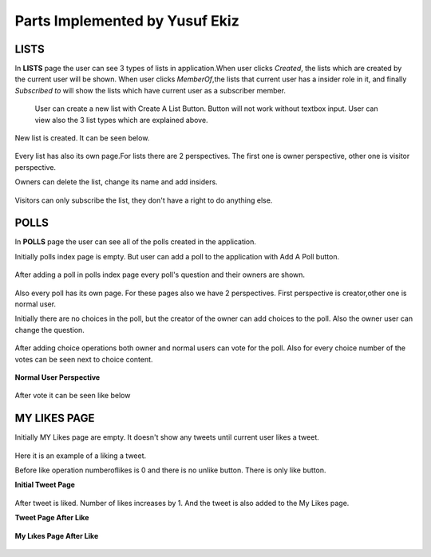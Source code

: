 Parts Implemented by Yusuf Ekiz
===============================

LISTS
-----
In **LISTS** page the user can see 3 types of lists in application.When user clicks *Created*, the lists which are created by the current user will be shown.
When user clicks *MemberOf*,the lists  that current user has a insider role in it, and finally *Subscribed to* will show the lists which have current user as a subscriber member.

.. figure:: member3images/beforeaddlist.png
      :scale: 50 %
      :alt: map to buried treasure

      User can create a new list with Create A List Button. Button will not work without textbox input.
      User can view also the 3 list types which are explained above.

New list is created. It can be seen below.

.. figure:: member3images/afteradd.png
      :scale: 50 %
      :alt: map to buried treasure

Every list has also its own page.For lists there are 2 perspectives. The first one is  owner perspective, other one is visitor perspective.

Owners can delete the list, change its name and add insiders.

.. figure:: member3images/ownerlist.png
      :scale: 50 %
      :alt: map to buried treasure


Visitors can only subscribe the list, they don't have a right to do anything else.

.. figure:: member3images/visitor.png
      :scale: 50 %
      :alt: map to buried treasure

POLLS
-----
In **POLLS** page the user can see all of the polls created in the application.

Initially polls index page is empty. But user can add a poll to the application with Add A Poll button.

.. figure:: member3images/beforeaddpoll.png
      :scale: 50 %
      :alt: map to buried treasure


After adding a poll in polls index page every poll's question and their owners are shown.

.. figure:: member3images/pollafteradd.png
      :scale: 50 %
      :alt: map to buried treasure

Also every poll has its own page. For these pages also we have 2 perspectives. First perspective is creator,other one is normal user.

Initially there are no choices in the poll, but the creator of the owner can add choices to the poll. Also the owner user can change the question.

.. figure:: member3images/beforeaddchoice.png
      :scale: 50 %
      :alt: map to buried treasure

After adding choice operations both owner and normal users can vote for the poll. Also for every choice number of the votes can be seen next to choice content.

.. figure:: member3images/afteraddchoice.png
      :scale: 50 %
      :alt: map to buried treasure

**Normal User Perspective**

.. figure:: member3images/beforevote.png
      :scale: 50 %
      :alt: map to buried treasure

After vote it can be seen like below

.. figure:: member3images/aftervote.png
      :scale: 50 %
      :alt: map to buried treasure

MY LIKES PAGE
-------------
Initially MY Likes page are empty. It doesn't show any tweets until current user likes a tweet.

.. figure:: member3images/initiallikepage.png
      :scale: 50 %
      :alt: map to buried treasure

Here it is an example of a liking a tweet.

Before like operation numberoflikes is 0 and there is no unlike button. There is only like button.

**Initial Tweet Page**

.. figure:: member3images/beforelike.png
      :scale: 50 %
      :alt: map to buried treasure

After tweet is liked. Number of likes increases by 1. And the tweet is also added to the My Likes page.

**Tweet Page After Like**

.. figure:: member3images/afterlike.png
      :scale: 50 %
      :alt: map to buried treasure

**My Lıkes Page After Like**

.. figure:: member3images/aftermylikespage.png
      :scale: 50 %
      :alt: map to buried treasure
